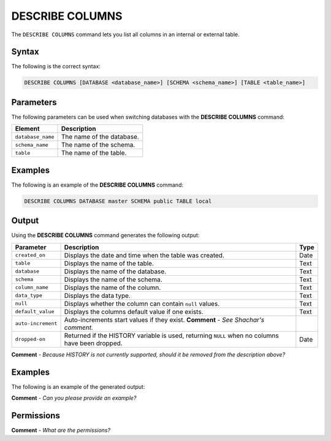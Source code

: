 .. _describe_columns:

*****************
DESCRIBE COLUMNS
*****************
The ``DESCRIBE COLUMNS`` command lets you list all columns in an internal or external table.

Syntax
==========
The following is the correct syntax:

.. code-block:: postgres

   DESCRIBE COLUMNS [DATABASE <database_name>] [SCHEMA <schema_name>] [TABLE <table_name>]

Parameters
============
The following parameters can be used when switching databases with the **DESCRIBE COLUMNS** command:

.. list-table:: 
   :widths: auto
   :header-rows: 1
   
   * - Element
     - Description
   * - ``database_name``
     - The name of the database.
   * - ``schema_name``
     - The name of the schema.
   * - ``table``
     - The name of the table.
	 
Examples
==============
The following is an example of the **DESCRIBE COLUMNS** command:

.. code-block:: postgres

   DESCRIBE COLUMNS DATABASE master SCHEMA public TABLE local
   	 
Output
=============
Using the **DESCRIBE COLUMNS** command generates the following output:

.. list-table:: 
   :widths: auto
   :header-rows: 1
   
   * - Parameter
     - Description
     - Type
   * - ``created_on``
     - Displays the date and time when the table was created.
     - Date
   * - ``table``
     - Displays the name of the table.
     - Text
   * - ``database``
     - Displays the name of the database.
     - Text	   	 
   * - ``schema``
     - Displays the name of the schema.
     - Text	 
   * - ``column_name``
     - Displays the name of the column.
     - Text		 
   * - ``data_type``
     - Displays the data type.
     - Text	
   * - ``null``
     - Displays whether the column can contain ``null`` values.
     - Text	
   * - ``default_value``
     - Displays the columns default value if one exists.
     - Text	
   * - ``auto-increment``
     - Auto-increments start values if they exist. **Comment** - *See Shachar's comment.*
     - 	
   * - ``dropped-on``
     - Returned if the HISTORY variable is used, returning ``NULL`` when no columns have been dropped.
     - Date
	 
**Comment** - *Because HISTORY is not currently supported, should it be removed from the description above?*
     
Examples
===========
The following is an example of the generated output:

**Comment** - *Can you please provide an example?*

Permissions
=============
**Comment** - *What are the permissions?*